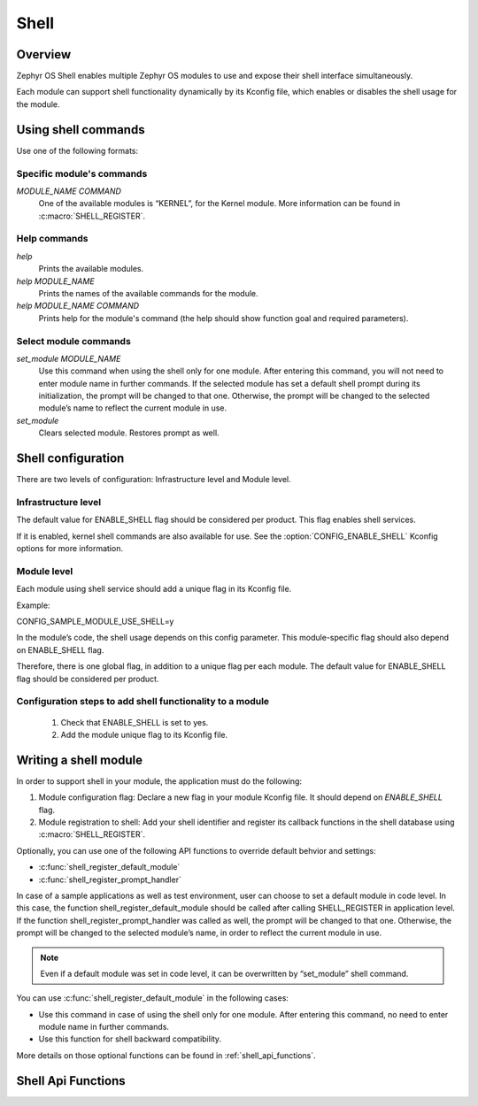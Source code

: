 .. _shell:

Shell
######

Overview
********

Zephyr OS Shell enables multiple Zephyr OS modules to use and expose their
shell interface simultaneously.

Each module can support shell functionality dynamically by its Kconfig file,
which enables or disables the shell usage for the module.

Using shell commands
********************

Use one of the following formats:

Specific module's commands
==========================
`MODULE_NAME COMMAND`
 One of the available modules is “KERNEL”, for the Kernel module.  More
 information can be found in :c:macro:`SHELL_REGISTER`.

Help commands
=============
`help`
 Prints the available modules.

`help MODULE_NAME`
 Prints the names of the available commands for the module.

`help MODULE_NAME COMMAND`
 Prints help for the module's command (the help should show function
 goal and required parameters).

Select module commands
======================
`set_module MODULE_NAME`
 Use this command when using the shell only for one module. After entering this
 command, you will not need to enter module name in further commands. If
 the selected module has set a default shell prompt during its initialization,
 the prompt will be changed to that one. Otherwise, the prompt will be
 changed to the selected module’s name to reflect the current module in use.

`set_module`
 Clears selected module. Restores prompt as well.

Shell configuration
*******************
There are two levels of configuration: Infrastructure level and Module level.

Infrastructure level
====================

The default value for ENABLE_SHELL flag should be considered per product.
This flag enables shell services.

If it is enabled, kernel shell commands are also available for use.
See the :option:`CONFIG_ENABLE_SHELL` Kconfig options for more information.

Module level
============
Each module using shell service should add a unique flag in its Kconfig file.

Example:

CONFIG_SAMPLE_MODULE_USE_SHELL=y

In the module’s code, the shell usage depends on this config parameter.
This module-specific flag should also depend on ENABLE_SHELL flag.

Therefore, there is one global flag, in addition to a unique flag per each
module.
The default value for ENABLE_SHELL flag should be considered per product.

Configuration steps to add shell functionality to a module
==========================================================

 #. Check that ENABLE_SHELL is set to yes.
 #. Add the module unique flag to its Kconfig file.

Writing a shell module
**********************

In order to support shell in your module, the application must do the following:

#. Module configuration flag: Declare a new flag in your module Kconfig file.
   It should depend on `ENABLE_SHELL` flag.

#. Module registration to shell: Add your shell identifier and register its
   callback functions in the shell database using :c:macro:`SHELL_REGISTER`.

Optionally, you can use one of the following API functions to override default
behvior and settings:

* :c:func:`shell_register_default_module`

* :c:func:`shell_register_prompt_handler`

In case of a sample applications as well as test environment, user can choose to
set a default module in code level. In this case, the function
shell_register_default_module should be called after calling SHELL_REGISTER in
application level.  If the function shell_register_prompt_handler was called as
well, the prompt will be changed to that one.  Otherwise, the prompt will be
changed to the selected module’s name, in order to reflect the current module in
use.


.. note::
        Even if a default module was set in code level, it can be overwritten by
        “set_module” shell command.

You can use  :c:func:`shell_register_default_module` in the following cases:

* Use this command in case of using the shell only for one module.
  After entering this command, no need to enter module name in further
  commands.

* Use this function for shell backward compatibility.

More details on those optional functions can be found in
:ref:`shell_api_functions`.


.. _shell_api_functions:

Shell Api Functions
*******************
.. doxygengroup:: _shell_api_functions
   :project: Zephyr
   :content-only:
